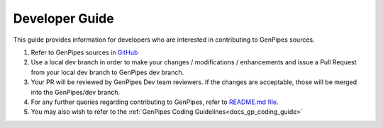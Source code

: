 .. _docs_dev_guide:

.. spelling:word-list::
      dev

Developer Guide
================

This guide provides information for developers who are interested in contributing to GenPipes sources.

#. Refer to GenPipes sources in `GitHub <https://github.com/c3g/GenPipes>`_

#. Use a local dev branch in order to make your changes / modifications / enhancements and issue a Pull Request from your local dev branch to GenPipes dev branch.

#. Your PR will be reviewed by GenPipes Dev team reviewers. If the changes are acceptable, those will be merged into the GenPipes/dev branch.

#. For any further queries regarding contributing to GenPipes, refer to `README.md file <https://bitbucket.org/mugqic/genpipes/src/master/README.md>`_.

#. You may also wish to refer to the :ref:`GenPipes Coding Guidelines<docs_gp_coding_guide>`

